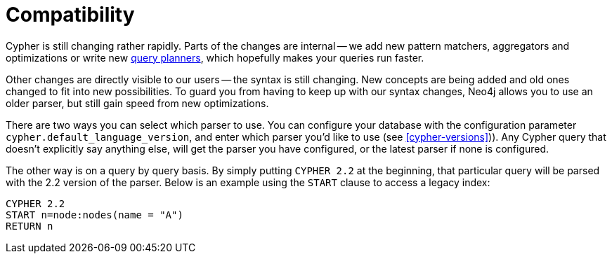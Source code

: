 [[cypher-compatibility]]
= Compatibility

Cypher is still changing rather rapidly.
Parts of the changes are internal -- we add new pattern matchers, aggregators and optimizations or write new <<query-tuning,query planners>>, which hopefully makes your queries run faster.

Other changes are directly visible to our users -- the syntax is still changing.
New concepts are being added and old ones changed to fit into new possibilities.
To guard you from having to keep up with our syntax changes, Neo4j allows you to use an older parser, but still gain speed from new optimizations.

There are two ways you can select which parser to use.
You can configure your database with the configuration parameter `cypher.default_language_version`, and enter which parser you'd like to use (see <<cypher-versions>>)).
Any Cypher query that doesn't explicitly say anything else, will get the parser you have configured, or the latest parser if none is configured.

The other way is on a query by query basis.
By simply putting `CYPHER 2.2` at the beginning, that particular query will be parsed with the 2.2 version of the parser.
Below is an example using the `START` clause to access a legacy index:

[source,cypher]
----
CYPHER 2.2
START n=node:nodes(name = "A")
RETURN n
----

